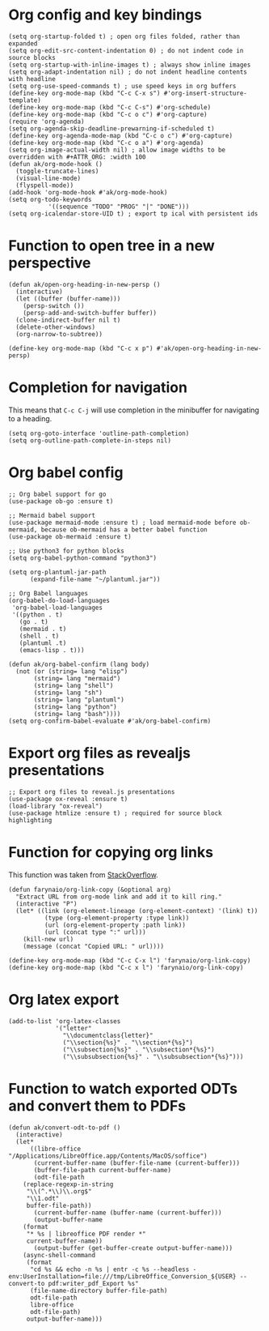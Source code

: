 * Org config and key bindings
#+begin_src elisp :results none
(setq org-startup-folded t) ; open org files folded, rather than expanded
(setq org-edit-src-content-indentation 0) ; do not indent code in source blocks
(setq org-startup-with-inline-images t) ; always show inline images
(setq org-adapt-indentation nil) ; do not indent headline contents with headline
(setq org-use-speed-commands t) ; use speed keys in org buffers
(define-key org-mode-map (kbd "C-c C-x s") #'org-insert-structure-template)
(define-key org-mode-map (kbd "C-c C-s") #'org-schedule)
(define-key org-mode-map (kbd "C-c o c") #'org-capture)
(require 'org-agenda)
(setq org-agenda-skip-deadline-prewarning-if-scheduled t)
(define-key org-agenda-mode-map (kbd "C-c o c") #'org-capture)
(define-key org-mode-map (kbd "C-c o a") #'org-agenda)
(setq org-image-actual-width nil) ; allow image widths to be overridden with #+ATTR_ORG: :width 100
(defun ak/org-mode-hook ()
  (toggle-truncate-lines)
  (visual-line-mode)
  (flyspell-mode))
(add-hook 'org-mode-hook #'ak/org-mode-hook)
(setq org-todo-keywords
           '((sequence "TODO" "PROG" "|" "DONE")))
(setq org-icalendar-store-UID t) ; export tp ical with persistent ids
#+end_src
* Function to open tree in a new perspective
#+begin_src elisp :results none
(defun ak/open-org-heading-in-new-persp ()
  (interactive)
  (let ((buffer (buffer-name)))
    (persp-switch ())
    (persp-add-and-switch-buffer buffer))
  (clone-indirect-buffer nil t)
  (delete-other-windows)
  (org-narrow-to-subtree))

(define-key org-mode-map (kbd "C-c x p") #'ak/open-org-heading-in-new-persp)
#+end_src
* Completion for navigation
This means that ~C-c C-j~ will use completion in the minibuffer for navigating to a heading.
#+begin_src elisp :results none
(setq org-goto-interface 'outline-path-completion)
(setq org-outline-path-complete-in-steps nil)
#+end_src
* Org babel config
#+begin_src elisp :results none
;; Org babel support for go
(use-package ob-go :ensure t)

;; Mermaid babel support
(use-package mermaid-mode :ensure t) ; load mermaid-mode before ob-mermaid, because ob-mermaid has a better babel function
(use-package ob-mermaid :ensure t)

;; Use python3 for python blocks
(setq org-babel-python-command "python3")

(setq org-plantuml-jar-path
      (expand-file-name "~/plantuml.jar"))

;; Org Babel languages
(org-babel-do-load-languages
 'org-babel-load-languages
 '((python . t)
   (go . t)
   (mermaid . t)
   (shell . t)
   (plantuml .t)
   (emacs-lisp . t)))

(defun ak/org-babel-confirm (lang body)
  (not (or (string= lang "elisp")
	   (string= lang "mermaid")
	   (string= lang "shell")
	   (string= lang "sh")
	   (string= lang "plantuml")
	   (string= lang "python")
	   (string= lang "bash"))))
(setq org-confirm-babel-evaluate #'ak/org-babel-confirm)
#+end_src
* Export org files as revealjs presentations
#+begin_src elisp
;; Export org files to reveal.js presentations
(use-package ox-reveal :ensure t)
(load-library "ox-reveal")
(use-package htmlize :ensure t) ; required for source block highlighting
#+end_src
* Function for copying org links
This function was taken from [[https://emacs.stackexchange.com/questions/3981/how-to-copy-links-out-of-org-mode][StackOverflow]].
#+begin_src elisp :results none
(defun farynaio/org-link-copy (&optional arg)
  "Extract URL from org-mode link and add it to kill ring."
  (interactive "P")
  (let* ((link (org-element-lineage (org-element-context) '(link) t))
          (type (org-element-property :type link))
          (url (org-element-property :path link))
          (url (concat type ":" url)))
    (kill-new url)
    (message (concat "Copied URL: " url))))

(define-key org-mode-map (kbd "C-c C-x l") 'farynaio/org-link-copy)
(define-key org-mode-map (kbd "C-c x l") 'farynaio/org-link-copy)
#+end_src
* Org latex export
#+begin_src elisp :results none
(add-to-list 'org-latex-classes
             '("letter"
               "\\documentclass{letter}"
               ("\\section{%s}" . "\\section*{%s}")
               ("\\subsection{%s}" . "\\subsection*{%s}")
               ("\\subsubsection{%s}" . "\\subsubsection*{%s}")))
#+end_src
* Function to watch exported ODTs and convert them to PDFs
#+begin_src elisp :results none
(defun ak/convert-odt-to-pdf ()
  (interactive)
  (let*
      ((libre-office "/Applications/LibreOffice.app/Contents/MacOS/soffice")
       (current-buffer-name (buffer-file-name (current-buffer)))
       (buffer-file-path current-buffer-name)
       (odt-file-path
	(replace-regexp-in-string
	 "\\(^.*\\)\\.org$"
	 "\\1.odt"
	 buffer-file-path))
       (current-buffer-name (buffer-name (current-buffer)))
       (output-buffer-name
	(format
	 "* %s | libreoffice PDF render *"
	 current-buffer-name))
       (output-buffer (get-buffer-create output-buffer-name)))
    (async-shell-command
     (format
      "cd %s && echo -n %s | entr -c %s --headless -env:UserInstallation=file:///tmp/LibreOffice_Conversion_${USER} --convert-to pdf:writer_pdf_Export %s"
      (file-name-directory buffer-file-path)
      odt-file-path
      libre-office
      odt-file-path)
     output-buffer-name)))
#+end_src
